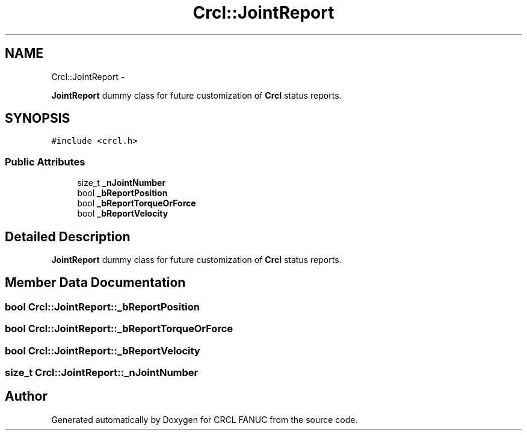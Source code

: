 .TH "Crcl::JointReport" 3 "Fri Apr 15 2016" "CRCL FANUC" \" -*- nroff -*-
.ad l
.nh
.SH NAME
Crcl::JointReport \- 
.PP
\fBJointReport\fP dummy class for future customization of \fBCrcl\fP status reports\&.  

.SH SYNOPSIS
.br
.PP
.PP
\fC#include <crcl\&.h>\fP
.SS "Public Attributes"

.in +1c
.ti -1c
.RI "size_t \fB_nJointNumber\fP"
.br
.ti -1c
.RI "bool \fB_bReportPosition\fP"
.br
.ti -1c
.RI "bool \fB_bReportTorqueOrForce\fP"
.br
.ti -1c
.RI "bool \fB_bReportVelocity\fP"
.br
.in -1c
.SH "Detailed Description"
.PP 
\fBJointReport\fP dummy class for future customization of \fBCrcl\fP status reports\&. 
.SH "Member Data Documentation"
.PP 
.SS "bool Crcl::JointReport::_bReportPosition"

.SS "bool Crcl::JointReport::_bReportTorqueOrForce"

.SS "bool Crcl::JointReport::_bReportVelocity"

.SS "size_t Crcl::JointReport::_nJointNumber"


.SH "Author"
.PP 
Generated automatically by Doxygen for CRCL FANUC from the source code\&.
